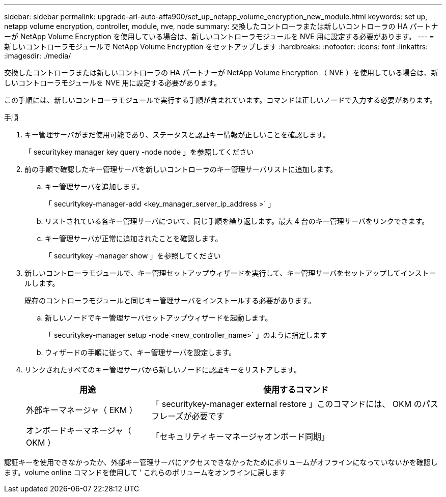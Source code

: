 ---
sidebar: sidebar 
permalink: upgrade-arl-auto-affa900/set_up_netapp_volume_encryption_new_module.html 
keywords: set up, netapp volume encryption, controller, module, nve, node 
summary: 交換したコントローラまたは新しいコントローラの HA パートナーが NetApp Volume Encryption を使用している場合は、新しいコントローラモジュールを NVE 用に設定する必要があります。 
---
= 新しいコントローラモジュールで NetApp Volume Encryption をセットアップします
:hardbreaks:
:nofooter: 
:icons: font
:linkattrs: 
:imagesdir: ./media/


[role="lead"]
交換したコントローラまたは新しいコントローラの HA パートナーが NetApp Volume Encryption （ NVE ）を使用している場合は、新しいコントローラモジュールを NVE 用に設定する必要があります。

この手順には、新しいコントローラモジュールで実行する手順が含まれています。コマンドは正しいノードで入力する必要があります。

.手順
. キー管理サーバがまだ使用可能であり、ステータスと認証キー情報が正しいことを確認します。
+
「 securitykey manager key query -node node 」を参照してください

. 前の手順で確認したキー管理サーバを新しいコントローラのキー管理サーバリストに追加します。
+
.. キー管理サーバを追加します。
+
「 securitykey-manager-add <key_manager_server_ip_address >` 」

.. リストされている各キー管理サーバについて、同じ手順を繰り返します。最大 4 台のキー管理サーバをリンクできます。
.. キー管理サーバが正常に追加されたことを確認します。
+
「 securitykey -manager show 」を参照してください



. 新しいコントローラモジュールで、キー管理セットアップウィザードを実行して、キー管理サーバをセットアップしてインストールします。
+
既存のコントローラモジュールと同じキー管理サーバをインストールする必要があります。

+
.. 新しいノードでキー管理サーバセットアップウィザードを起動します。
+
「 securitykey-manager setup -node <new_controller_name>` 」のように指定します

.. ウィザードの手順に従って、キー管理サーバを設定します。


. リンクされたすべてのキー管理サーバから新しいノードに認証キーをリストアします。
+
[cols="30,70"]
|===
| 用途 | 使用するコマンド 


| 外部キーマネージャ（ EKM ） | 「 securitykey-manager external restore 」このコマンドには、 OKM のパスフレーズが必要です 


| オンボードキーマネージャ（ OKM ） | 「セキュリティキーマネージャオンボード同期」 
|===


認証キーを使用できなかったか、外部キー管理サーバにアクセスできなかったためにボリュームがオフラインになっていないかを確認します。volume online コマンドを使用して ' これらのボリュームをオンラインに戻します
